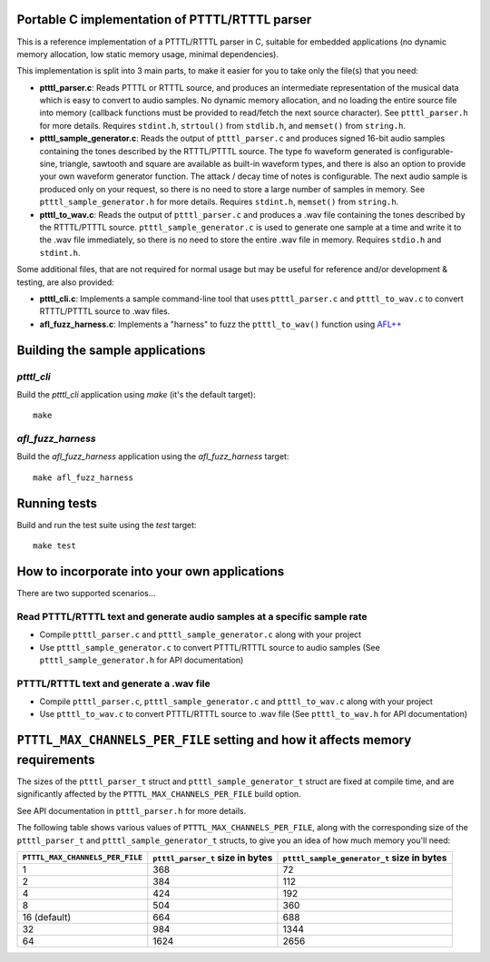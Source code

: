 Portable C implementation of PTTTL/RTTTL parser
-----------------------------------------------

This is a reference implementation of a PTTTL/RTTTL parser in C, suitable for embedded
applications (no dynamic memory allocation, low static memory usage, minimal dependencies).

This implementation is split into 3 main parts, to make it easier for you to take
only the file(s) that you need:

* **ptttl_parser.c**: Reads PTTTL or RTTTL source, and produces an intermediate
  representation of the musical data which is easy to convert to audio samples.
  No dynamic memory allocation, and no loading the entire source file into memory
  (callback functions must be provided to read/fetch the next source character). See
  ``ptttl_parser.h`` for more details. Requires ``stdint.h``, ``strtoul()`` from
  ``stdlib.h``, and ``memset()`` from ``string.h``.

* **ptttl_sample_generator.c**: Reads the output of ``ptttl_parser.c`` and produces
  signed 16-bit audio samples containing the tones described by the RTTTL/PTTTL source.
  The type fo waveform generated is configurable- sine, triangle, sawtooth and square
  are available as built-in waveform types, and there is also an option to provide your
  own waveform generator function. The attack / decay time of notes is configurable.
  The next audio sample is produced only on your request, so there is no need to store
  a large number of samples in memory. See ``ptttl_sample_generator.h`` for more details.
  Requires ``stdint.h``, ``memset()`` from ``string.h``.

* **ptttl_to_wav.c**: Reads the output of ``ptttl_parser.c`` and produces a .wav file
  containing the tones described by the RTTTL/PTTTL source. ``ptttl_sample_generator.c``
  is used to generate one sample at a time and write it to the .wav file immediately,
  so there is no need to store the entire .wav file in memory. Requires ``stdio.h`` and
  ``stdint.h``.

Some additional files, that are not required for normal usage but may be useful for
reference and/or development & testing, are also provided:

* **ptttl_cli.c**: Implements a sample command-line tool that uses ``ptttl_parser.c`` and
  ``ptttl_to_wav.c`` to convert RTTTL/PTTTL source to .wav files.

* **afl_fuzz_harness.c**: Implements a "harness" to fuzz the ``ptttl_to_wav()`` function
  using `AFL++ <https://github.com/AFLplusplus/AFLplusplus>`_

Building the sample applications
--------------------------------

`ptttl_cli`
###########

Build the `ptttl_cli` application using `make` (it's the default target):

::

    make


`afl_fuzz_harness`
##################

Build the `afl_fuzz_harness` application using the `afl_fuzz_harness` target:

::

    make afl_fuzz_harness

Running tests
-------------

Build and run the test suite using the `test` target:

::

    make test

How to incorporate into your own applications
---------------------------------------------

There are two supported scenarios...

Read PTTTL/RTTTL text and generate audio samples at a specific sample rate
##########################################################################

* Compile ``ptttl_parser.c`` and ``ptttl_sample_generator.c`` along with your project

* Use ``ptttl_sample_generator.c`` to convert PTTTL/RTTTL source to audio samples
  (See ``ptttl_sample_generator.h`` for API documentation)

PTTTL/RTTTL text and generate a .wav file
#########################################

* Compile ``ptttl_parser.c``, ``ptttl_sample_generator.c`` and ``ptttl_to_wav.c``
  along with your project

* Use ``ptttl_to_wav.c`` to convert PTTTL/RTTTL source to .wav file
  (See ``ptttl_to_wav.h`` for API documentation)

``PTTTL_MAX_CHANNELS_PER_FILE`` setting and how it affects memory requirements
------------------------------------------------------------------------------

The sizes of the ``ptttl_parser_t`` struct and ``ptttl_sample_generator_t`` struct
are fixed at compile time, and are significantly affected by the ``PTTTL_MAX_CHANNELS_PER_FILE``
build option.

See API documentation in ``ptttl_parser.h`` for more details.

The following table shows various values of ``PTTTL_MAX_CHANNELS_PER_FILE``, along with the
corresponding size of the ``ptttl_parser_t`` and ``ptttl_sample_generator_t`` structs, to give you an idea
of how much memory you'll need:

+-------------------------------+--------------------------------+------------------------------------------+
|``PTTTL_MAX_CHANNELS_PER_FILE``|``ptttl_parser_t`` size in bytes|``ptttl_sample_generator_t`` size in bytes|
+===============================+================================+==========================================+
| 1                             | 368                            | 72                                       |
+-------------------------------+--------------------------------+------------------------------------------+
| 2                             | 384                            | 112                                      |
+-------------------------------+--------------------------------+------------------------------------------+
| 4                             | 424                            | 192                                      |
+-------------------------------+--------------------------------+------------------------------------------+
| 8                             | 504                            | 360                                      |
+-------------------------------+--------------------------------+------------------------------------------+
| 16 (default)                  | 664                            | 688                                      |
+-------------------------------+--------------------------------+------------------------------------------+
| 32                            | 984                            | 1344                                     |
+-------------------------------+--------------------------------+------------------------------------------+
| 64                            | 1624                           | 2656                                     |
+-------------------------------+--------------------------------+------------------------------------------+

